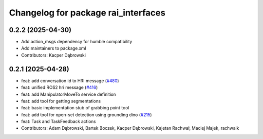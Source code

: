 ^^^^^^^^^^^^^^^^^^^^^^^^^^^^^^^^^^^^
Changelog for package rai_interfaces
^^^^^^^^^^^^^^^^^^^^^^^^^^^^^^^^^^^^

0.2.2 (2025-04-30)
------------------
* Add action_msgs dependency for humble compatibility
* Add maintainers to package.xml
* Contributors: Kacper Dąbrowski

0.2.1 (2025-04-28)
------------------
* feat: add conversation id to HRI message (`#480 <https://github.com/RobotecAI/rai_interfaces/issues/480>`_)
* feat: unified ROS2 hri message (`#416 <https://github.com/RobotecAI/rai_interfaces/issues/416>`_)
* feat: add ManipulatorMoveTo service definition
* feat: add tool for getting segmentations
* feat: basic implementation stub of grabbing point tool
* feat: add tool for open-set detection using grounding dino (`#215 <https://github.com/RobotecAI/rai_interfaces/issues/215>`_)
* feat: Task and TaskFeedback actions
* Contributors: Adam Dąbrowski, Bartek Boczek, Kacper Dąbrowski, Kajetan Rachwał, Maciej Majek, rachwalk

